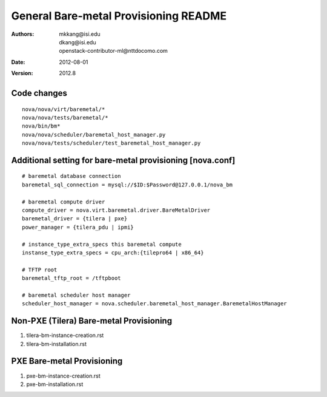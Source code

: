 General Bare-metal Provisioning README
=====

:Authors: mkkang@isi.edu, dkang@isi.edu, openstack-contributor-ml@nttdocomo.com
:Date:   2012-08-01
:Version: 2012.8

Code changes
-----

::
 
  nova/nova/virt/baremetal/*
  nova/nova/tests/baremetal/*
  nova/bin/bm*
  nova/nova/scheduler/baremetal_host_manager.py
  nova/nova/tests/scheduler/test_baremetal_host_manager.py

Additional setting for bare-metal provisioning [nova.conf]
-----

::

  # baremetal database connection
  baremetal_sql_connection = mysql://$ID:$Password@127.0.0.1/nova_bm
  
  # baremetal compute driver
  compute_driver = nova.virt.baremetal.driver.BareMetalDriver
  baremetal_driver = {tilera | pxe}
  power_manager = {tilera_pdu | ipmi}
  
  # instance_type_extra_specs this baremetal compute
  instanse_type_extra_specs = cpu_arch:{tilepro64 | x86_64}
  
  # TFTP root
  baremetal_tftp_root = /tftpboot
  
  # baremetal scheduler host manager
  scheduler_host_manager = nova.scheduler.baremetal_host_manager.BaremetalHostManager


Non-PXE (Tilera) Bare-metal Provisioning
-----

1. tilera-bm-instance-creation.rst

2. tilera-bm-installation.rst 

PXE Bare-metal Provisioning
-----

1. pxe-bm-instance-creation.rst

2. pxe-bm-installation.rst

